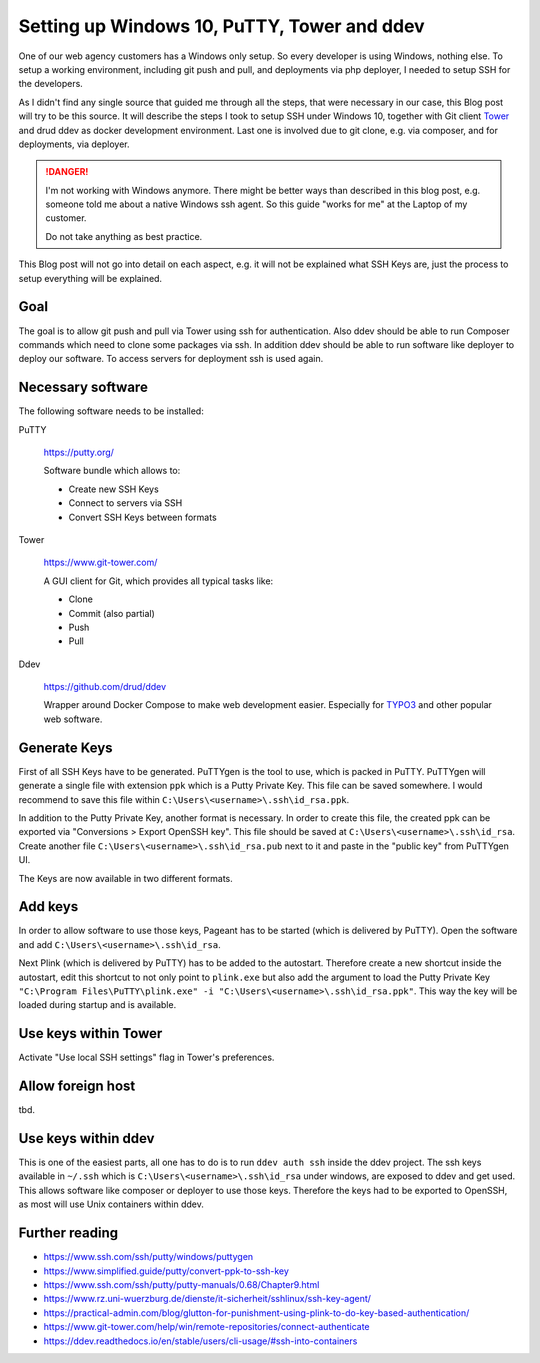 .. post:: Feb 14, 2019
   :tags: windows, ssh, git, gitlab
   :excerpt: 2

Setting up Windows 10, PuTTY, Tower and ddev
============================================

One of our web agency customers has a Windows only setup. So every developer is using
Windows, nothing else. To setup a working environment, including git push and pull,
and deployments via php deployer, I needed to setup SSH for the developers.

As I didn't find any single source that guided me through all the steps, that were
necessary in our case, this Blog post will try to be this source. It will describe
the steps I took to setup SSH under Windows 10, together with Git client `Tower`__ and
drud ddev as docker development environment. Last one is involved due to git clone,
e.g. via composer, and for deployments, via deployer.

.. danger::

   I'm not working with Windows anymore. There might be better ways than described in
   this blog post, e.g. someone told me about a native Windows ssh agent. So this
   guide "works for me" at the Laptop of my customer.

   Do not take anything as best practice.

This Blog post will not go into detail on each aspect, e.g. it will not be explained
what SSH Keys are, just the process to setup everything will be explained.

Goal
----

The goal is to allow git push and pull via Tower using ssh for authentication. Also
ddev should be able to run Composer commands which need to clone some packages via
ssh. In addition ddev should be able to run software like deployer to deploy our
software. To access servers for deployment ssh is used again.

Necessary software
------------------

The following software needs to be installed:

PuTTY

   https://putty.org/

   Software bundle which allows to:

   * Create new SSH Keys

   * Connect to servers via SSH

   * Convert SSH Keys between formats

Tower

   https://www.git-tower.com/

   A GUI client for Git, which provides all typical tasks like:

   * Clone

   * Commit (also partial)

   * Push

   * Pull

Ddev

   https://github.com/drud/ddev

   Wrapper around Docker Compose to make web development easier. Especially for
   `TYPO3`__ and other popular web software.

Generate Keys
-------------

First of all SSH Keys have to be generated. PuTTYgen is the tool to use, which is
packed in PuTTY. PuTTYgen will generate a single file with extension
``ppk`` which is a Putty Private Key. This file can be saved somewhere. I would
recommend to save this file within ``C:\Users\<username>\.ssh\id_rsa.ppk``.

In addition to the Putty Private Key, another format is necessary. In order to create
this file, the created ppk can be exported via "Conversions > Export OpenSSH key".
This file should be saved at  ``C:\Users\<username>\.ssh\id_rsa``. Create another
file ``C:\Users\<username>\.ssh\id_rsa.pub`` next to it and paste in the "public key"
from PuTTYgen UI.

The Keys are now available in two different formats.

Add keys
--------

In order to allow software to use those keys, Pageant has to be started (which is
delivered by PuTTY). Open the software and add ``C:\Users\<username>\.ssh\id_rsa``.

Next Plink (which is delivered by PuTTY) has to be added to the autostart. Therefore
create a new shortcut inside the autostart, edit this shortcut to not only point to
``plink.exe`` but also add the argument to load the Putty Private Key ``"C:\Program
Files\PuTTY\plink.exe" -i "C:\Users\<username>\.ssh\id_rsa.ppk"``. This way the key
will be loaded during startup and is available.

Use keys within Tower
---------------------

Activate "Use local SSH settings" flag in Tower's preferences.


Allow foreign host
------------------

tbd.

Use keys within ddev
--------------------

This is one of the easiest parts, all one has to do is to run ``ddev auth ssh``
inside the ddev project. The ssh keys available in ``~/.ssh`` which is
``C:\Users\<username>\.ssh\id_rsa`` under windows, are exposed to ddev and get used.
This allows software like composer or deployer to use those keys. Therefore the keys
had to be exported to OpenSSH, as most will use Unix containers within ddev.

Further reading
---------------

* https://www.ssh.com/ssh/putty/windows/puttygen

* https://www.simplified.guide/putty/convert-ppk-to-ssh-key

* https://www.ssh.com/ssh/putty/putty-manuals/0.68/Chapter9.html

* https://www.rz.uni-wuerzburg.de/dienste/it-sicherheit/sshlinux/ssh-key-agent/

* https://practical-admin.com/blog/glutton-for-punishment-using-plink-to-do-key-based-authentication/

* https://www.git-tower.com/help/win/remote-repositories/connect-authenticate

* https://ddev.readthedocs.io/en/stable/users/cli-usage/#ssh-into-containers

__ Tower: https://www.git-tower.com/mac
__ TYPO3: https://typo3.org.com/
